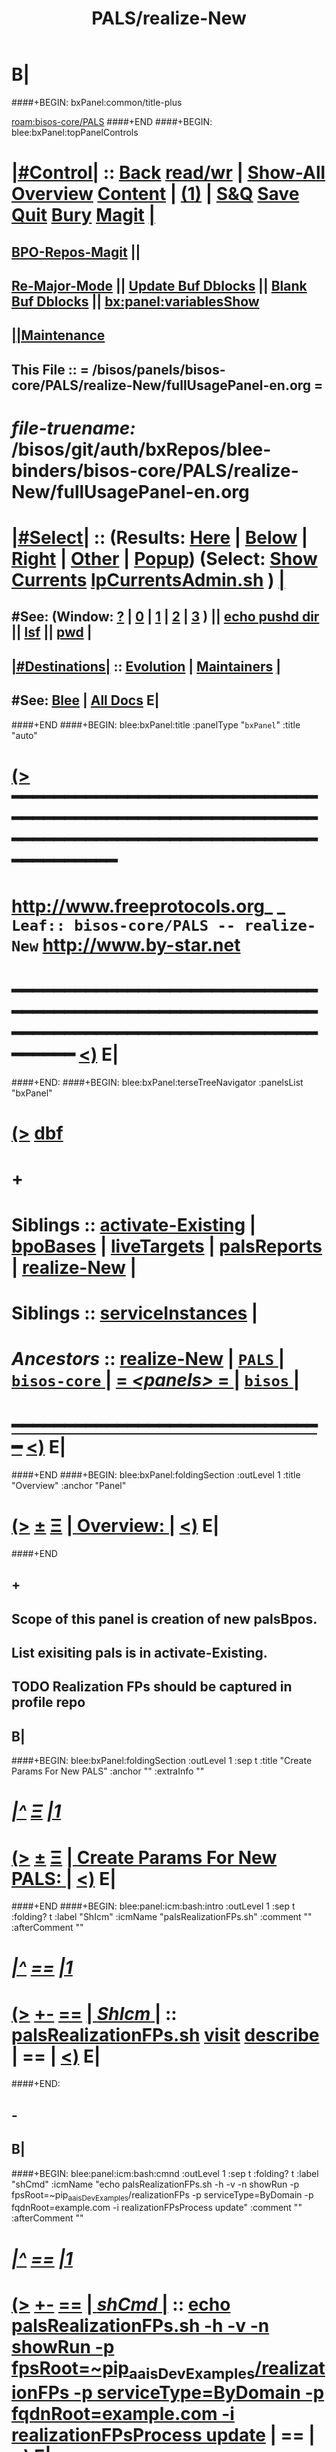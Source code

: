 * B|
####+BEGIN: bxPanel:common/title-plus
#+title: PALS/realize-New
#+roam_tags: leaf
#+roam_key: bisos-core/PALS/realize-New
[[roam:bisos-core/PALS]]
####+END
####+BEGIN: blee:bxPanel:topPanelControls
*  [[elisp:(org-cycle)][|#Control|]] :: [[elisp:(blee:bnsm:menu-back)][Back]] [[elisp:(toggle-read-only)][read/wr]] | [[elisp:(show-all)][Show-All]]  [[elisp:(org-shifttab)][Overview]]  [[elisp:(progn (org-shifttab) (org-content))][Content]] | [[elisp:(delete-other-windows)][(1)]] | [[elisp:(progn (save-buffer) (kill-buffer))][S&Q]] [[elisp:(save-buffer)][Save]] [[elisp:(kill-buffer)][Quit]] [[elisp:(bury-buffer)][Bury]]  [[elisp:(magit)][Magit]]  [[elisp:(org-cycle)][| ]]
**  [[elisp:(bap:magit:bisos:current-bpo-repos/visit)][BPO-Repos-Magit]] ||
**  [[elisp:(blee:buf:re-major-mode)][Re-Major-Mode]] ||  [[elisp:(org-dblock-update-buffer-bx)][Update Buf Dblocks]] || [[elisp:(org-dblock-bx-blank-buffer)][Blank Buf Dblocks]] || [[elisp:(bx:panel:variablesShow)][bx:panel:variablesShow]]
**  [[elisp:(blee:menu-sel:comeega:maintenance:popupMenu)][||Maintenance]]
**  This File :: *= /bisos/panels/bisos-core/PALS/realize-New/fullUsagePanel-en.org =*
* /file-truename:/  /bisos/git/auth/bxRepos/blee-binders/bisos-core/PALS/realize-New/fullUsagePanel-en.org
*  [[elisp:(org-cycle)][|#Select|]]  :: (Results: [[elisp:(blee:bnsm:results-here)][Here]] | [[elisp:(blee:bnsm:results-split-below)][Below]] | [[elisp:(blee:bnsm:results-split-right)][Right]] | [[elisp:(blee:bnsm:results-other)][Other]] | [[elisp:(blee:bnsm:results-popup)][Popup]]) (Select:  [[elisp:(lsip-local-run-command "lpCurrentsAdmin.sh -i currentsGetThenShow")][Show Currents]]  [[elisp:(lsip-local-run-command "lpCurrentsAdmin.sh")][lpCurrentsAdmin.sh]] ) [[elisp:(org-cycle)][| ]]
**  #See:  (Window: [[elisp:(blee:bnsm:results-window-show)][?]] | [[elisp:(blee:bnsm:results-window-set 0)][0]] | [[elisp:(blee:bnsm:results-window-set 1)][1]] | [[elisp:(blee:bnsm:results-window-set 2)][2]] | [[elisp:(blee:bnsm:results-window-set 3)][3]] ) || [[elisp:(lsip-local-run-command-here "echo pushd dest")][echo pushd dir]] || [[elisp:(lsip-local-run-command-here "lsf")][lsf]] || [[elisp:(lsip-local-run-command-here "pwd")][pwd]] |
**  [[elisp:(org-cycle)][|#Destinations|]] :: [[Evolution]] | [[Maintainers]]  [[elisp:(org-cycle)][| ]]
**  #See:  [[elisp:(bx:bnsm:top:panel-blee)][Blee]] | [[elisp:(bx:bnsm:top:panel-listOfDocs)][All Docs]]  E|
####+END
####+BEGIN: blee:bxPanel:title :panelType "=bxPanel=" :title "auto"
* [[elisp:(show-all)][(>]] ━━━━━━━━━━━━━━━━━━━━━━━━━━━━━━━━━━━━━━━━━━━━━━━━━━━━━━━━━━━━━━━━━━━━━━━━━━━━━━━━━━━━━━━━━━━━━━━━━
*   [[img-link:file:/bisos/blee/env/images/fpfByStarElipseTop-50.png][http://www.freeprotocols.org]]_ _   ~Leaf:: bisos-core/PALS -- realize-New~   [[img-link:file:/bisos/blee/env/images/fpfByStarElipseBottom-50.png][http://www.by-star.net]]
* ━━━━━━━━━━━━━━━━━━━━━━━━━━━━━━━━━━━━━━━━━━━━━━━━━━━━━━━━━━━━━━━━━━━━━━━━━━━━━━━━━━━━━━━━━━━━━  [[elisp:(org-shifttab)][<)]] E|
####+END:
####+BEGIN: blee:bxPanel:terseTreeNavigator :panelsList "bxPanel"
* [[elisp:(show-all)][(>]] [[elisp:(describe-function 'org-dblock-write:blee:bxPanel:terseTreeNavigator)][dbf]]
* +
*   *Siblings*   :: [[elisp:(blee:bnsm:panel-goto "/bisos/panels/bisos-core/PALS/activate-Existing")][activate-Existing]] *|* [[elisp:(blee:bnsm:panel-goto "/bisos/panels/bisos-core/PALS/bpoBases")][bpoBases]] *|* [[elisp:(blee:bnsm:panel-goto "/bisos/panels/bisos-core/PALS/liveTargets")][liveTargets]] *|* [[elisp:(blee:bnsm:panel-goto "/bisos/panels/bisos-core/PALS/palsReports")][palsReports]] *|* [[elisp:(blee:bnsm:panel-goto "/bisos/panels/bisos-core/PALS/realize-New")][realize-New]] *|*
*   *Siblings*   :: [[elisp:(blee:bnsm:panel-goto "/bisos/panels/bisos-core/PALS/serviceInstances")][serviceInstances]] *|*
*   /Ancestors/  :: [[elisp:(blee:bnsm:panel-goto "//bisos/panels/bisos-core/PALS/realize-New")][realize-New]] *|* [[elisp:(blee:bnsm:panel-goto "//bisos/panels/bisos-core/PALS/_nodeBase_")][ =PALS= ]] *|* [[elisp:(blee:bnsm:panel-goto "//bisos/panels/bisos-core/_nodeBase_")][ =bisos-core= ]] *|* [[elisp:(blee:bnsm:panel-goto "//bisos/panels/_nodeBase_")][ = /<panels>/ = ]] *|* [[elisp:(dired "//bisos")][ ~bisos~ ]] *|*
*                                   _━━━━━━━━━━━━━━━━━━━━━━━━━━━━━━_                          [[elisp:(org-shifttab)][<)]] E|
####+END
####+BEGIN: blee:bxPanel:foldingSection :outLevel 1 :title "Overview" :anchor "Panel"
* [[elisp:(show-all)][(>]]  _[[elisp:(blee:menu-sel:outline:popupMenu)][±]]_  _[[elisp:(blee:menu-sel:navigation:popupMenu)][Ξ]]_       [[elisp:(outline-show-subtree+toggle)][| *Overview:* |]] <<Panel>>   [[elisp:(org-shifttab)][<)]] E|
####+END
** +
** Scope of this panel is creation of new palsBpos.
** List exisiting pals is in activate-Existing.
** TODO Realization FPs should be captured in profile repo
** B|
####+BEGIN: blee:bxPanel:foldingSection :outLevel 1 :sep t :title "Create Params For New PALS" :anchor "" :extraInfo ""
* /[[elisp:(beginning-of-buffer)][|^]]  [[elisp:(blee:menu-sel:navigation:popupMenu)][Ξ]] [[elisp:(delete-other-windows)][|1]]/
* [[elisp:(show-all)][(>]]  _[[elisp:(blee:menu-sel:outline:popupMenu)][±]]_  _[[elisp:(blee:menu-sel:navigation:popupMenu)][Ξ]]_       [[elisp:(outline-show-subtree+toggle)][| *Create Params For New PALS:* |]]    [[elisp:(org-shifttab)][<)]] E|
####+END
####+BEGIN: blee:panel:icm:bash:intro :outLevel 1 :sep t :folding? t :label "ShIcm" :icmName "palsRealizationFPs.sh" :comment "" :afterComment ""
* /[[elisp:(beginning-of-buffer)][|^]] [[elisp:(blee:menu-sel:navigation:popupMenu)][==]] [[elisp:(delete-other-windows)][|1]]/
* [[elisp:(show-all)][(>]] [[elisp:(blee:menu-sel:outline:popupMenu)][+-]] [[elisp:(blee:menu-sel:navigation:popupMenu)][==]]  [[elisp:(org-cycle)][| /ShIcm/ |]] :: [[elisp:(lsip-local-run-command "palsRealizationFPs.sh -i examples")][palsRealizationFPs.sh]]  [[elisp:(lsip-local-run-command "palsRealizationFPs.sh -i visit")][visit]]  [[elisp:(lsip-local-run-command "palsRealizationFPs.sh -i describe")][describe]] *|*  == *|*   [[elisp:(org-shifttab)][<)]] E|
####+END:
** -
** B|
####+BEGIN: blee:panel:icm:bash:cmnd :outLevel 1 :sep t :folding? t :label "shCmd" :icmName "echo palsRealizationFPs.sh -h -v -n showRun -p fpsRoot=~pip_aaisDevExamples/realizationFPs -p serviceType=ByDomain -p fqdnRoot=example.com -i realizationFPsProcess update" :comment "" :afterComment ""
* /[[elisp:(beginning-of-buffer)][|^]] [[elisp:(blee:menu-sel:navigation:popupMenu)][==]] [[elisp:(delete-other-windows)][|1]]/
* [[elisp:(show-all)][(>]] [[elisp:(blee:menu-sel:outline:popupMenu)][+-]] [[elisp:(blee:menu-sel:navigation:popupMenu)][==]]  [[elisp:(org-cycle)][| /shCmd/ |]] :: [[elisp:(lsip-local-run-command "echo palsRealizationFPs.sh -h -v -n showRun -p fpsRoot=~pip_aaisDevExamples/realizationFPs -p serviceType=ByDomain -p fqdnRoot=example.com -i realizationFPsProcess update")][echo palsRealizationFPs.sh -h -v -n showRun -p fpsRoot=~pip_aaisDevExamples/realizationFPs -p serviceType=ByDomain -p fqdnRoot=example.com -i realizationFPsProcess update]] *|*  == *|*    [[elisp:(org-shifttab)][<)]] E|
####+END:
** -
** B|
####+BEGIN: blee:panel:icm:bash:cmnd :outLevel 1 :sep nil :folding? t :label "shCmd" :icmName "echo palsRealizationFPs.sh -h -v -n showRun -p fpsRoot=~pip_aaisDevExamples/realizationFPs -p serviceType=ByDomain -p fqdnRoot=example.com -i realizationFPsProcess fpsBase" :comment "" :afterComment ""
* [[elisp:(show-all)][(>]] [[elisp:(blee:menu-sel:outline:popupMenu)][+-]] [[elisp:(blee:menu-sel:navigation:popupMenu)][==]]  [[elisp:(org-cycle)][| /shCmd/ |]] :: [[elisp:(lsip-local-run-command "echo palsRealizationFPs.sh -h -v -n showRun -p fpsRoot=~pip_aaisDevExamples/realizationFPs -p serviceType=ByDomain -p fqdnRoot=example.com -i realizationFPsProcess fpsBase")][echo palsRealizationFPs.sh -h -v -n showRun -p fpsRoot=~pip_aaisDevExamples/realizationFPs -p serviceType=ByDomain -p fqdnRoot=example.com -i realizationFPsProcess fpsBase]] *|*  == *|*    [[elisp:(org-shifttab)][<)]] E|
####+END:
** -
** B|
####+BEGIN: blee:panel:icm:bash:cmnd :outLevel 1 :sep nil :folding? t :label "shCmd" :icmName "echo palsRealizationFPs.sh -h -v -n showRun -p fpsRoot=~pip_aaisDevExamples/realizationFPs -p serviceType=ByDomain -p fqdnRoot=example.com -i realizationFPsProcess readDeep" :comment "" :afterComment ""
* [[elisp:(show-all)][(>]] [[elisp:(blee:menu-sel:outline:popupMenu)][+-]] [[elisp:(blee:menu-sel:navigation:popupMenu)][==]]  [[elisp:(org-cycle)][| /shCmd/ |]] :: [[elisp:(lsip-local-run-command "echo palsRealizationFPs.sh -h -v -n showRun -p fpsRoot=~pip_aaisDevExamples/realizationFPs -p serviceType=ByDomain -p fqdnRoot=example.com -i realizationFPsProcess readDeep")][echo palsRealizationFPs.sh -h -v -n showRun -p fpsRoot=~pip_aaisDevExamples/realizationFPs -p serviceType=ByDomain -p fqdnRoot=example.com -i realizationFPsProcess readDeep]] *|*  == *|*    [[elisp:(org-shifttab)][<)]] E|
####+END:
** -
** B|
####+BEGIN: blee:bxPanel:foldingSection :outLevel 1 :sep t :title "Create New PALS With Params Base" :anchor "" :extraInfo ""
* /[[elisp:(beginning-of-buffer)][|^]]  [[elisp:(blee:menu-sel:navigation:popupMenu)][Ξ]] [[elisp:(delete-other-windows)][|1]]/
* [[elisp:(show-all)][(>]]  _[[elisp:(blee:menu-sel:outline:popupMenu)][±]]_  _[[elisp:(blee:menu-sel:navigation:popupMenu)][Ξ]]_       [[elisp:(outline-show-subtree+toggle)][| *Create New PALS With Params Base:* |]]    [[elisp:(org-shifttab)][<)]] E|
####+END
####+BEGIN: blee:panel:icm:bash:intro :outLevel 1 :sep t :folding? t :label "ShIcm" :icmName "palsRealize.sh" :comment "" :afterComment ""
* /[[elisp:(beginning-of-buffer)][|^]] [[elisp:(blee:menu-sel:navigation:popupMenu)][==]] [[elisp:(delete-other-windows)][|1]]/
* [[elisp:(show-all)][(>]] [[elisp:(blee:menu-sel:outline:popupMenu)][+-]] [[elisp:(blee:menu-sel:navigation:popupMenu)][==]]  [[elisp:(org-cycle)][| /ShIcm/ |]] :: [[elisp:(lsip-local-run-command "palsRealize.sh -i examples")][palsRealize.sh]]  [[elisp:(lsip-local-run-command "palsRealize.sh -i visit")][visit]]  [[elisp:(lsip-local-run-command "palsRealize.sh -i describe")][describe]] *|*  == *|*   [[elisp:(org-shifttab)][<)]] E|
####+END:
** -
** B|
####+BEGIN: blee:panel:icm:bash:cmnd :outLevel 1 :sep t :folding? t :label "shCmd" :icmName "echo 'palsRealize.sh -h -v -n showRun -p fpsBase=\\\"/bxo/r3/iso/pip_aaisDevExamples/realizationFPs/ByDomain/com/example\\\" -i pals_assignAndBasicBxoRealize'" :comment "" :afterComment ""
* /[[elisp:(beginning-of-buffer)][|^]] [[elisp:(blee:menu-sel:navigation:popupMenu)][==]] [[elisp:(delete-other-windows)][|1]]/
* [[elisp:(show-all)][(>]] [[elisp:(blee:menu-sel:outline:popupMenu)][+-]] [[elisp:(blee:menu-sel:navigation:popupMenu)][==]]  [[elisp:(org-cycle)][| /shCmd/ |]] :: [[elisp:(lsip-local-run-command "echo 'palsRealize.sh -h -v -n showRun -p fpsBase=\"/bxo/r3/iso/pip_aaisDevExamples/realizationFPs/ByDomain/com/example\" -i pals_assignAndBasicBxoRealize'")][echo 'palsRealize.sh -h -v -n showRun -p fpsBase=\"/bxo/r3/iso/pip_aaisDevExamples/realizationFPs/ByDomain/com/example\" -i pals_assignAndBasicBxoRealize']] *|*  == *|*    [[elisp:(org-shifttab)][<)]] E|
####+END:
** -
** B|
####+BEGIN: blee:panel:icm:bash:cmnd :outLevel 1 :sep nil :folding? t :label "shCmd" :icmName "echo palsRealize.sh -h -v -n showRun -p fpsBase=/bxo/r3/iso/pip_aaisDevExamples/realizationFPs/ByDomain/com/example -i pals_assignAndFullRealize" :comment "" :afterComment ""
* [[elisp:(show-all)][(>]] [[elisp:(blee:menu-sel:outline:popupMenu)][+-]] [[elisp:(blee:menu-sel:navigation:popupMenu)][==]]  [[elisp:(org-cycle)][| /shCmd/ |]] :: [[elisp:(lsip-local-run-command "echo palsRealize.sh -h -v -n showRun -p fpsBase=/bxo/r3/iso/pip_aaisDevExamples/realizationFPs/ByDomain/com/example -i pals_assignAndFullRealize")][echo palsRealize.sh -h -v -n showRun -p fpsBase=/bxo/r3/iso/pip_aaisDevExamples/realizationFPs/ByDomain/com/example -i pals_assignAndFullRealize]] *|*  == *|*    [[elisp:(org-shifttab)][<)]] E|
####+END:
** -
** B|
####+BEGIN: blee:bxPanel:separator :outLevel 1
* /[[elisp:(beginning-of-buffer)][|^]] [[elisp:(blee:menu-sel:navigation:popupMenu)][==]] [[elisp:(delete-other-windows)][|1]]/
####+END
####+BEGIN: blee:bxPanel:evolution
* [[elisp:(show-all)][(>]] [[elisp:(describe-function 'org-dblock-write:blee:bxPanel:evolution)][dbf]]
*                                   _━━━━━━━━━━━━━━━━━━━━━━━━━━━━━━_
* [[elisp:(show-all)][|n]]  _[[elisp:(blee:menu-sel:outline:popupMenu)][±]]_  _[[elisp:(blee:menu-sel:navigation:popupMenu)][Ξ]]_     [[elisp:(org-cycle)][| *Maintenance:* | ]]  [[elisp:(blee:menu-sel:agenda:popupMenu)][||Agenda]]  <<Evolution>>  [[elisp:(org-shifttab)][<)]] E|
####+END
####+BEGIN: blee:bxPanel:foldingSection :outLevel 2 :title "Notes, Ideas, Tasks, Agenda" :anchor "Tasks"
** [[elisp:(show-all)][(>]]  _[[elisp:(blee:menu-sel:outline:popupMenu)][±]]_  _[[elisp:(blee:menu-sel:navigation:popupMenu)][Ξ]]_       [[elisp:(outline-show-subtree+toggle)][| /Notes, Ideas, Tasks, Agenda:/ |]] <<Tasks>>   [[elisp:(org-shifttab)][<)]] E|
####+END
*** TODO Some Idea
####+BEGIN: blee:bxPanel:evolutionMaintainers
** [[elisp:(show-all)][(>]] [[elisp:(describe-function 'org-dblock-write:blee:bxPanel:evolutionMaintainers)][dbf]]
** [[elisp:(show-all)][|n]]  _[[elisp:(blee:menu-sel:outline:popupMenu)][±]]_  _[[elisp:(blee:menu-sel:navigation:popupMenu)][Ξ]]_       [[elisp:(org-cycle)][| /Bug Reports, Development Team:/ | ]]  <<Maintainers>>
***  Problem Report                       ::   [[elisp:(find-file "")][Send debbug Email]]
***  Maintainers                          ::   [[bbdb:Mohsen.*Banan]]  :: http://mohsen.1.banan.byname.net  E|
####+END
* B|
####+BEGIN: blee:bxPanel:footerPanelControls
* [[elisp:(show-all)][(>]] ━━━━━━━━━━━━━━━━━━━━━━━━━━━━━━━━━━━━━━━━━━━━━━━━━━━━━━━━━━━━━━━━━━━━━━━━━━━━━━━━━━━━━━━━━━━━━━━━━
* /Footer Controls/ ::  [[elisp:(blee:bnsm:menu-back)][Back]]  [[elisp:(toggle-read-only)][toggle-read-only]]  [[elisp:(show-all)][Show-All]]  [[elisp:(org-shifttab)][Cycle Glob Vis]]  [[elisp:(delete-other-windows)][1 Win]]  [[elisp:(save-buffer)][Save]]   [[elisp:(kill-buffer)][Quit]]  [[elisp:(org-shifttab)][<)]] E|
####+END
####+BEGIN: blee:bxPanel:footerOrgParams
* [[elisp:(show-all)][(>]] [[elisp:(describe-function 'org-dblock-write:blee:bxPanel:footerOrgParams)][dbf]]
* [[elisp:(show-all)][|n]]  _[[elisp:(blee:menu-sel:outline:popupMenu)][±]]_  _[[elisp:(blee:menu-sel:navigation:popupMenu)][Ξ]]_     [[elisp:(org-cycle)][| *= Org-Mode Local Params: =* | ]]
#+STARTUP: overview
#+STARTUP: lognotestate
#+STARTUP: inlineimages
#+SEQ_TODO: TODO WAITING DELEGATED | DONE DEFERRED CANCELLED
#+TAGS: @desk(d) @home(h) @work(w) @withInternet(i) @road(r) call(c) errand(e)
#+CATEGORY: L:realize-New

####+END
####+BEGIN: blee:bxPanel:footerEmacsParams :primMode "org-mode"
* [[elisp:(show-all)][(>]] [[elisp:(describe-function 'org-dblock-write:blee:bxPanel:footerEmacsParams)][dbf]]
* [[elisp:(show-all)][|n]]  _[[elisp:(blee:menu-sel:outline:popupMenu)][±]]_  _[[elisp:(blee:menu-sel:navigation:popupMenu)][Ξ]]_     [[elisp:(org-cycle)][| *= Emacs Local Params: =* | ]]
# Local Variables:
# eval: (setq-local ~selectedSubject "noSubject")
# eval: (setq-local ~primaryMajorMode 'org-mode)
# eval: (setq-local ~blee:panelUpdater nil)
# eval: (setq-local ~blee:dblockEnabler nil)
# eval: (setq-local ~blee:dblockController "interactive")
# eval: (img-link-overlays)
# eval: (set-fill-column 115)
# eval: (blee:fill-column-indicator/enable)
# eval: (bx:load-file:ifOneExists "./panelActions.el")
# End:

####+END
mkdir
